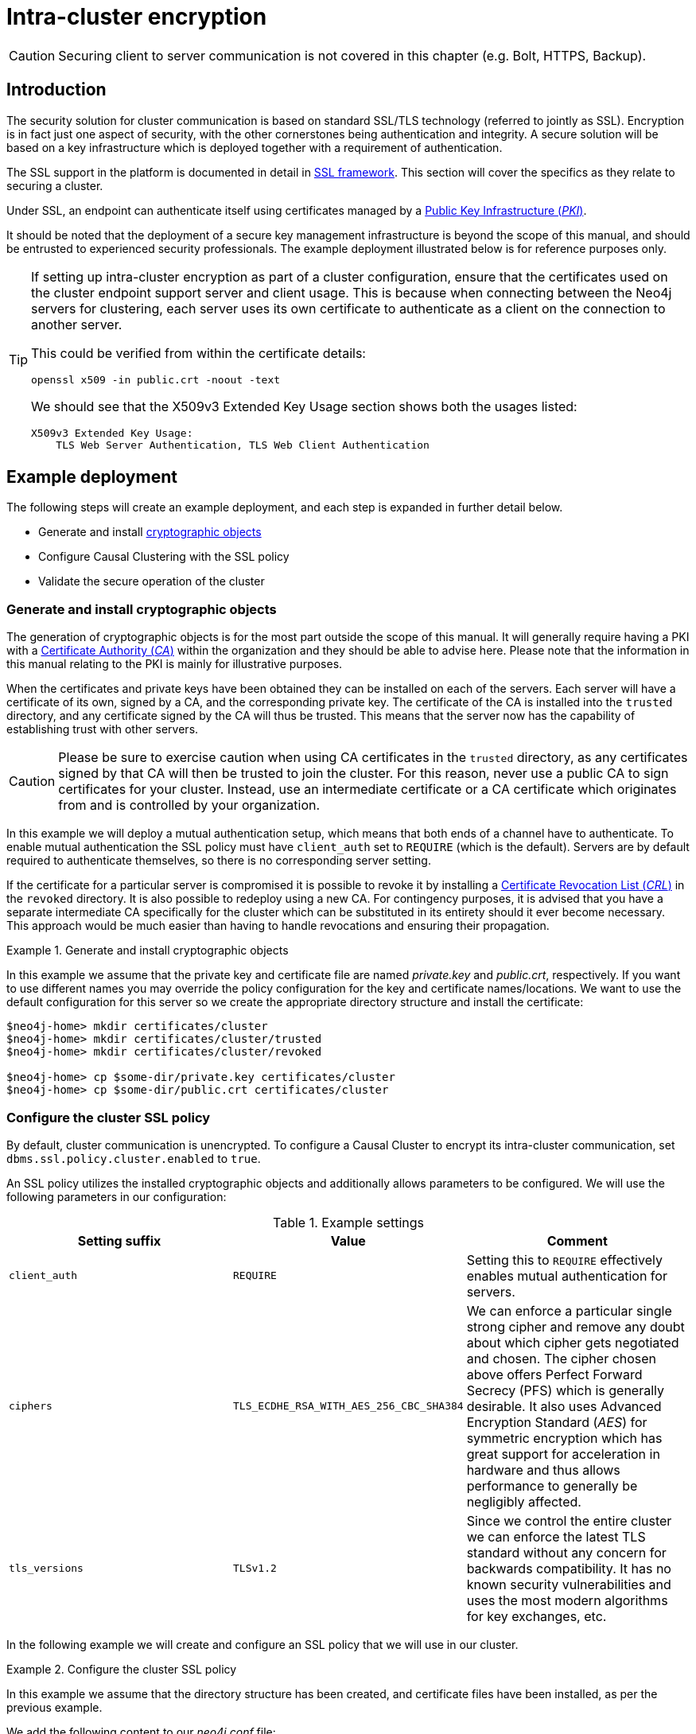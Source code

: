 [role=enterprise-edition]
[[causal-clustering-intra-cluster-encryption]]
= Intra-cluster encryption
:description: How to secure the cluster communication between server instances. 

[CAUTION]
====
Securing client to server communication is not covered in this chapter (e.g. Bolt, HTTPS, Backup).
====


[[causal-clustering-intra-cluster-encryption-introduction]]
== Introduction

The security solution for cluster communication is based on standard SSL/TLS technology (referred to jointly as SSL).
Encryption is in fact just one aspect of security, with the other cornerstones being authentication and integrity.
A secure solution will be based on a key infrastructure which is deployed together with a requirement of authentication.

The SSL support in the platform is documented in detail in xref:security/ssl-framework.adoc[SSL framework].
This section will cover the specifics as they relate to securing a cluster.

Under SSL, an endpoint can authenticate itself using certificates managed by a xref:security/ssl-framework.adoc#term-ssl-pki[Public Key Infrastructure (_PKI_)].

It should be noted that the deployment of a secure key management infrastructure is beyond the scope of this manual, and should be entrusted to experienced security professionals.
The example deployment illustrated below is for reference purposes only.

[TIP]
====
If setting up intra-cluster encryption as part of a cluster configuration, ensure that the certificates used on the cluster endpoint support server and client usage.
This is because when connecting between the Neo4j servers for clustering, each server uses its own certificate to authenticate as a client on the connection to another server.

This could be verified from within the certificate details:

----
openssl x509 -in public.crt -noout -text
----

We should see that the X509v3 Extended Key Usage section shows both the usages listed:

----
X509v3 Extended Key Usage:
    TLS Web Server Authentication, TLS Web Client Authentication
----
====

[[causal-clustering-intra-cluster-encryption-example-deployment]]
== Example deployment

The following steps will create an example deployment, and each step is expanded in further detail below.

 - Generate and install xref:security/ssl-framework.adoc#term-ssl-cryptographic-objects[cryptographic objects]
 - Configure Causal Clustering with the SSL policy
 - Validate the secure operation of the cluster


[[causal-clustering-intra-cluster-encryption-cryptographic]]
=== Generate and install cryptographic objects

The generation of cryptographic objects is for the most part outside the scope of this manual.
It will generally require having a PKI with a xref:security/ssl-framework.adoc#term-ssl-certificate-authority[Certificate Authority (_CA_)] within the organization and they should be able to advise here.
Please note that the information in this manual relating to the PKI is mainly for illustrative purposes.

When the certificates and private keys have been obtained they can be installed on each of the servers.
Each server will have a certificate of its own, signed by a CA, and the corresponding private key.
The certificate of the CA is installed into the `trusted` directory, and any certificate signed by the CA will thus be trusted.
This means that the server now has the capability of establishing trust with other servers.

[CAUTION]
====
Please be sure to exercise caution when using CA certificates in the `trusted` directory, as any certificates signed by that CA will then be trusted to join the cluster.
For this reason, never use a public CA to sign certificates for your cluster.
Instead, use an intermediate certificate or a CA certificate which originates from and is controlled by your organization.
====

In this example we will deploy a mutual authentication setup, which means that both ends of a channel have to authenticate.
To enable mutual authentication the SSL policy must have `client_auth` set to `REQUIRE` (which is the default).
Servers are by default required to authenticate themselves, so there is no corresponding server setting.

If the certificate for a particular server is compromised it is possible to revoke it by installing a xref:security/ssl-framework.adoc#term-ssl-certificate-revocation-list[Certificate Revocation List (_CRL_)] in the `revoked` directory.
It is also possible to redeploy using a new CA.
For contingency purposes, it is advised that you have a separate intermediate CA specifically for the cluster which can be substituted in its entirety should it ever become necessary.
This approach would be much easier than having to handle revocations and ensuring their propagation.

.Generate and install cryptographic objects
====
In this example we assume that the private key and certificate file are named _private.key_ and _public.crt_, respectively.
If you want to use different names you may override the policy configuration for the key and certificate names/locations.
We want to use the default configuration for this server so we create the appropriate directory structure and install the certificate:

[source, shell]
----
$neo4j-home> mkdir certificates/cluster
$neo4j-home> mkdir certificates/cluster/trusted
$neo4j-home> mkdir certificates/cluster/revoked

$neo4j-home> cp $some-dir/private.key certificates/cluster
$neo4j-home> cp $some-dir/public.crt certificates/cluster
----
====


[[causal-clustering-intra-cluster-encryption-ssl-config]]
=== Configure the cluster SSL policy

By default, cluster communication is unencrypted.
To configure a Causal Cluster to encrypt its intra-cluster communication, set `dbms.ssl.policy.cluster.enabled` to `true`.

An SSL policy utilizes the installed cryptographic objects and additionally allows parameters to be configured.
We will use the following parameters in our configuration:

.Example settings
[options="header"]
|===
| Setting suffix   | Value     | Comment
| `client_auth`    | `REQUIRE` | Setting this to `REQUIRE` effectively enables mutual authentication for servers.
| `ciphers`        | `TLS_ECDHE_RSA_WITH_AES_256_CBC_SHA384` |
We can enforce a particular single strong cipher and remove any doubt about which cipher gets negotiated and chosen.
The cipher chosen above offers Perfect Forward Secrecy (PFS) which is generally desirable.
It also uses  Advanced Encryption Standard (_AES_) for symmetric encryption which has great support for acceleration in hardware and thus allows performance to generally be negligibly affected.
| `tls_versions`   | `TLSv1.2` |
Since we control the entire cluster we can enforce the latest TLS standard without any concern for backwards compatibility.
It has no known security vulnerabilities and uses the most modern algorithms for key exchanges, etc.
|===

In the following example we will create and configure an SSL policy that we will use in our cluster.

.Configure the cluster SSL policy
====
In this example we assume that the directory structure has been created, and certificate files have been installed, as per the previous example.

We add the following content to our _neo4j.conf_ file:

[source, properties]
----
dbms.ssl.policy.cluster.enabled=true
dbms.ssl.policy.cluster.tls_versions=TLSv1.2
dbms.ssl.policy.cluster.ciphers=TLS_ECDHE_RSA_WITH_AES_256_CBC_SHA384
dbms.ssl.policy.cluster.client_auth=REQUIRE
----

Any user data communicated between instances will now be secured.
Please note that an instance which is not correctly setup would not be able to communicate with the others.
====

Note that the policy must be configured on every server with the same settings.
The actual cryptographic objects installed will be mostly different since they do not share the same private keys and corresponding certificates.
The trusted CA certificate will be shared however.


[[causal-clustering-intra-cluster-encryption-validate]]
=== Validate the secure operation of the cluster

To make sure that everything is secured as intended it makes sense to validate using external tooling such as, for example, the open source assessment tools `nmap` or `OpenSSL`.

.Validate the secure operation of the cluster
====

In this example we will use the `nmap` tool to validate the secure operation of our cluster.
A simple test to perform is a cipher enumeration using the following command:

[source, shell]
----
nmap --script ssl-enum-ciphers -p <port> <hostname>
----

The hostname and port have to be adjusted according to our configuration.
This can prove that TLS is in fact enabled and that the only the intended cipher suites are enabled.
All servers and all applicable ports should be tested.
====

For testing purposes we could also attempt to utilize a separate testing instance of Neo4j which, for example, has an untrusted certificate in place.
The expected result of this test is that the test server is not able to participate in replication of user data.
The debug logs will generally indicate an issue by printing an SSL or certificate-related exception.
